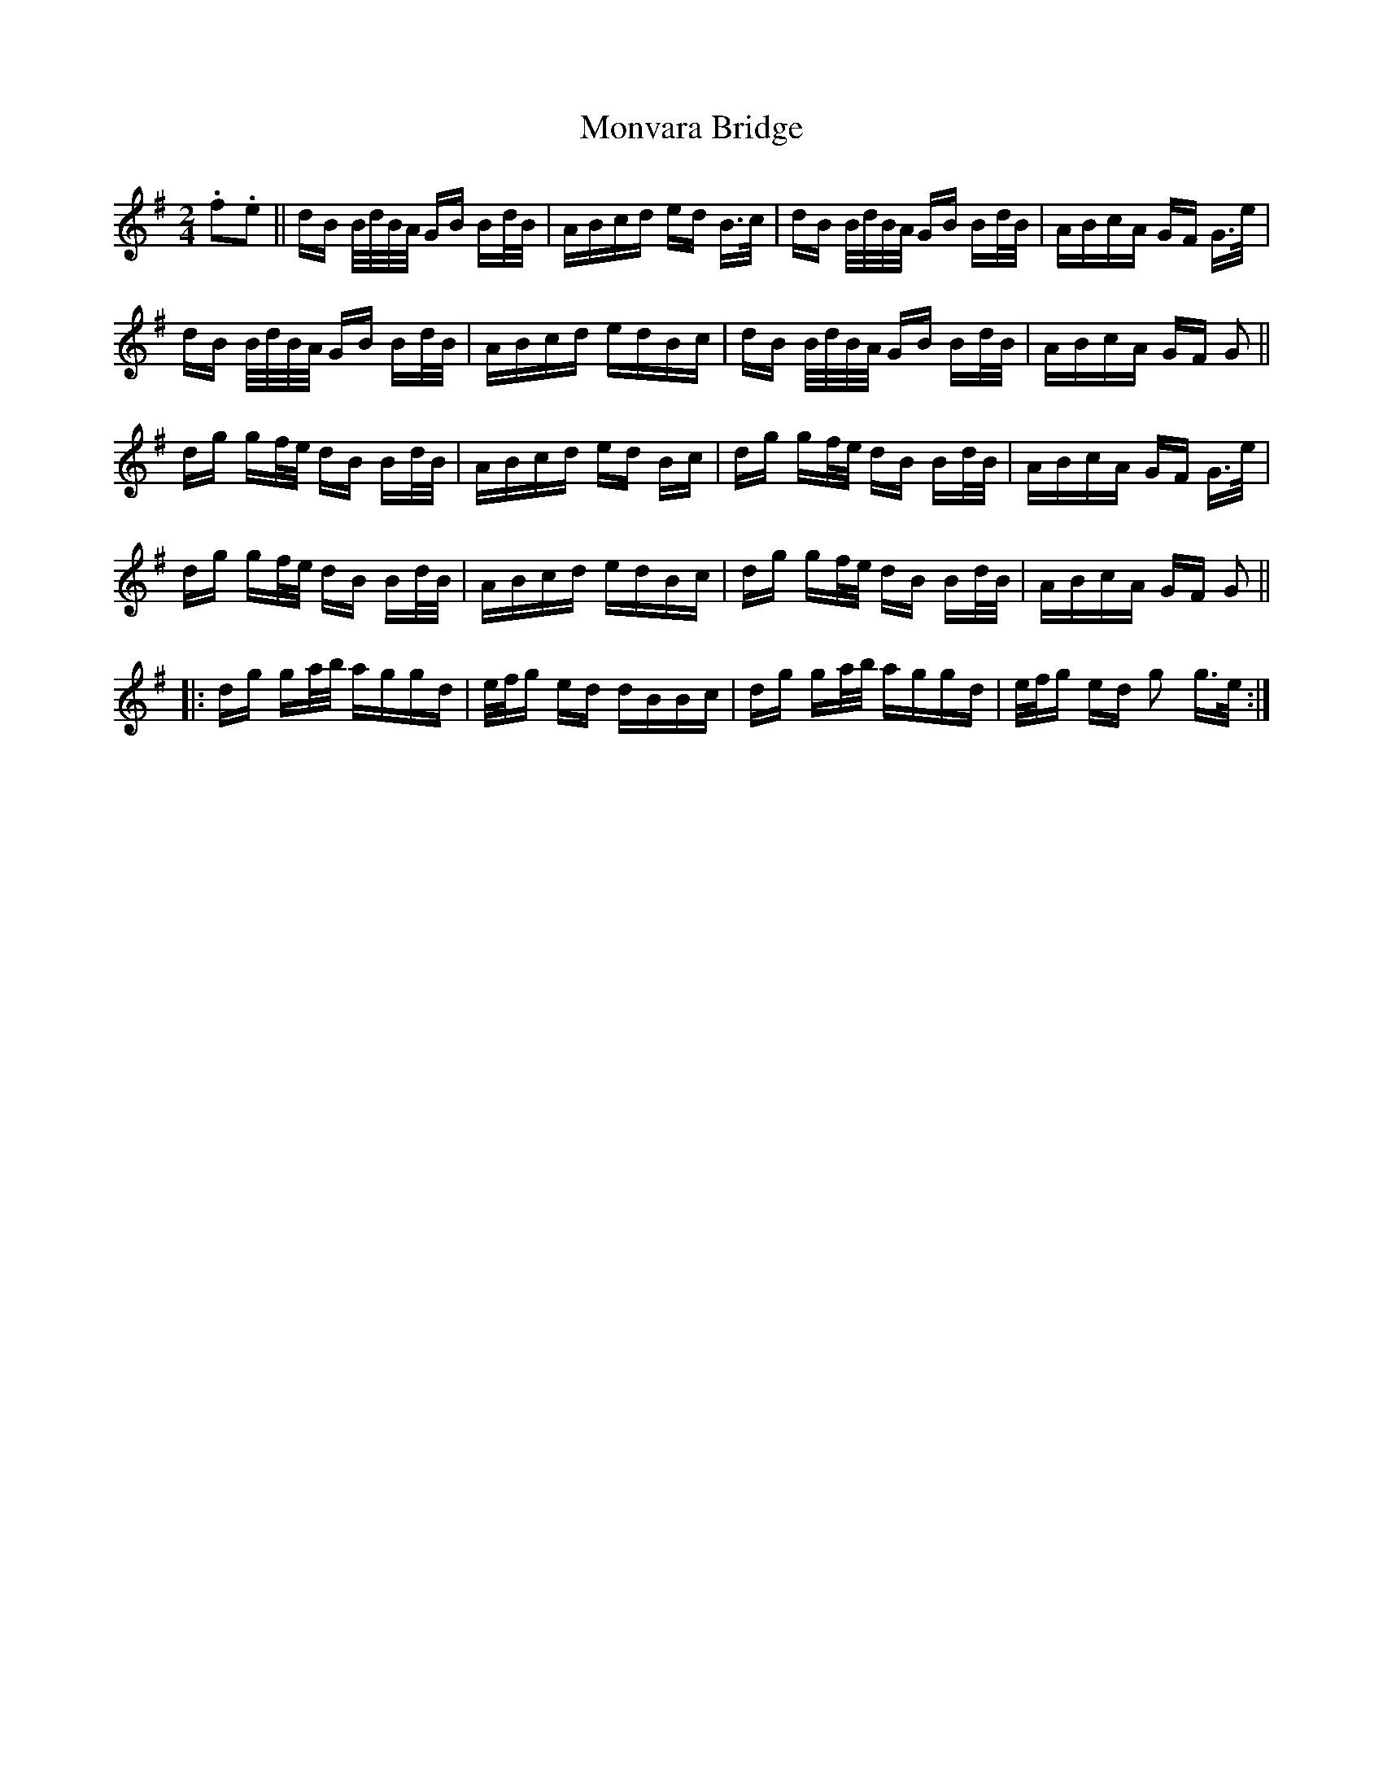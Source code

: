 X: 27598
T: Monvara Bridge
R: polka
M: 2/4
K: Gmajor
.f2.e2||dB B/2d/2B/2A/2 GB Bd/2B/2|ABcd ed B3/2c/2|dB B/2d/2B/2A/2 GB Bd/2B/2|ABcA GF G3/2e/2|
dB B/2d/2B/2A/2 GB Bd/2B/2|ABcd edBc|dB B/2d/2B/2A/2 GB Bd/2B/2|ABcA GF G2||
dg gf/2e/2 dB Bd/2B/2|ABcd ed Bc|dg gf/2e/2 dB Bd/2B/2|ABcA GF G3/2e/2|
dg gf/2e/2 dB Bd/2B/2|ABcd edBc|dg gf/2e/2 dB Bd/2B/2|ABcA GF G2||
|:dg ga/2b/2 aggd|e/2f/2g ed dBBc|dg ga/2b/2 aggd|e/2f/2g ed g2 g3/2e/2:|

